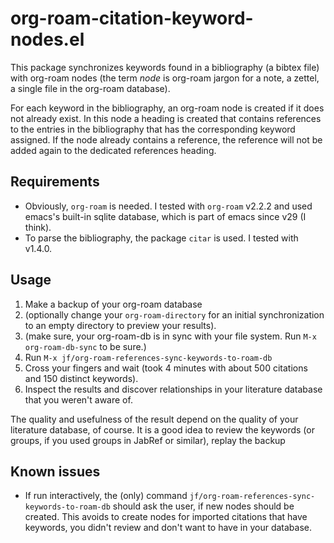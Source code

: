 * org-roam-citation-keyword-nodes.el

This package synchronizes keywords found in a bibliography (a bibtex file) with org-roam nodes (the term /node/ is org-roam jargon for a note, a zettel, a single file in the org-roam database).

For each keyword in the bibliography, an org-roam node is created if it does not already exist. In this node a heading is created that contains references to the entries in the bibliography that has the corresponding keyword assigned. If the node already contains a reference, the reference will not be added again to the dedicated references heading.

** Requirements

- Obviously, ~org-roam~ is needed. I tested with ~org-roam~ v2.2.2 and used emacs's built-in sqlite database, which is part of emacs since v29 (I think).
- To parse the bibliography, the package ~citar~ is used. I tested with v1.4.0.

** Usage

1. Make a backup of your org-roam database
2. (optionally change your ~org-roam-directory~ for an initial synchronization to an empty directory to preview your results).
3. (make sure, your org-roam-db is in sync with your file system. Run ~M-x org-roam-db-sync~ to be sure.)
4. Run ~M-x jf/org-roam-references-sync-keywords-to-roam-db~
5. Cross your fingers and wait (took 4 minutes with about 500 citations and 150 distinct keywords).
6. Inspect the results and discover relationships in your literature database that you weren't aware of.

The quality and usefulness of the result depend on the quality of your literature database, of course. It is a good idea to review the keywords (or groups, if you used groups in JabRef or similar), replay the  backup

** Known issues
- If run interactively, the (only) command ~jf/org-roam-references-sync-keywords-to-roam-db~ should ask the user, if new nodes should be created. This avoids to create nodes for imported citations that have keywords, you didn't review and don't want to have in your database.
